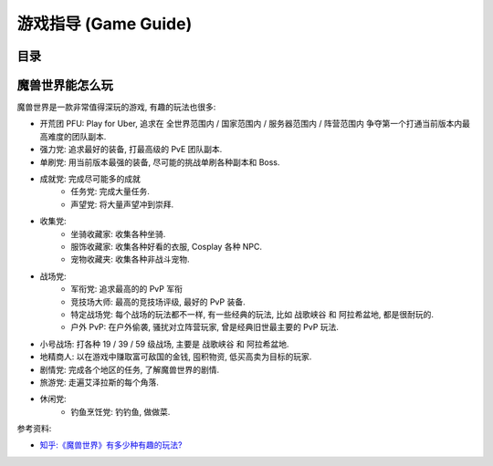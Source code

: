 .. _Game-Guide:

游戏指导 (Game Guide)
==============================================================================


目录
------------------------------------------------------------------------------

.. autotoctree::
    :maxdepth: 1


魔兽世界能怎么玩
------------------------------------------------------------------------------
魔兽世界是一款非常值得深玩的游戏, 有趣的玩法也很多:

- 开荒团 PFU: Play for Uber, 追求在 全世界范围内 / 国家范围内 / 服务器范围内 / 阵营范围内 争夺第一个打通当前版本内最高难度的团队副本.
- 强力党: 追求最好的装备, 打最高级的 PvE 团队副本.
- 单刷党: 用当前版本最强的装备, 尽可能的挑战单刷各种副本和 Boss.
- 成就党: 完成尽可能多的成就
    - 任务党: 完成大量任务.
    - 声望党: 将大量声望冲到崇拜.
- 收集党:
    - 坐骑收藏家: 收集各种坐骑.
    - 服饰收藏家: 收集各种好看的衣服, Cosplay 各种 NPC.
    - 宠物收藏夹: 收集各种非战斗宠物.
- 战场党:
    - 军衔党: 追求最高的的 PvP 军衔
    - 竞技场大师: 最高的竞技场评级, 最好的 PvP 装备.
    - 特定战场党: 每个战场的玩法都不一样, 有一些经典的玩法, 比如 ``战歌峡谷`` 和 ``阿拉希盆地``, 都是很耐玩的.
    - 户外 PvP: 在户外偷袭, 骚扰对立阵营玩家, 曾是经典旧世最主要的 PvP 玩法.
- 小号战场: 打各种 19 / 39 / 59 级战场, 主要是 ``战歌峡谷`` 和 ``阿拉希盆地``.
- 地精商人: 以在游戏中赚取富可敌国的金钱, 囤积物资, 低买高卖为目标的玩家.
- 剧情党: 完成各个地区的任务, 了解魔兽世界的剧情.
- 旅游党: 走遍艾泽拉斯的每个角落.
- 休闲党:
    - 钓鱼烹饪党: 钓钓鱼, 做做菜.

参考资料:

- `知乎:《魔兽世界》有多少种有趣的玩法? <https://www.zhihu.com/question/34950743>`_
